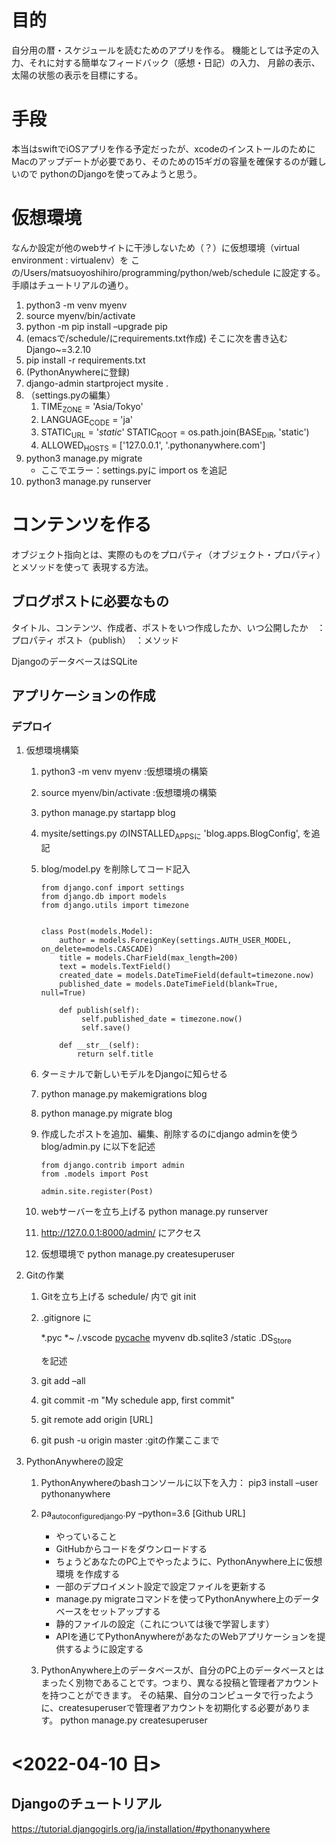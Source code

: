 * 目的
自分用の暦・スケジュールを読むためのアプリを作る。
機能としては予定の入力、それに対する簡単なフィードバック（感想・日記）の入力、
月齢の表示、太陽の状態の表示を目標にする。
* 手段
本当はswiftでiOSアプリを作る予定だったが、xcodeのインストールのために
Macのアップデートが必要であり、そのための15ギガの容量を確保するのが難しいので
pythonのDjangoを使ってみようと思う。
* 仮想環境
なんか設定が他のwebサイトに干渉しないため（？）に仮想環境（virtual environment : virtualenv）を
この/Users/matsuoyoshihiro/programming/python/web/schedule に設定する。
手順はチュートリアルの通り。
1. python3 -m venv myenv
2. source myenv/bin/activate
3. python -m pip install --upgrade pip
4. (emacsで/schedule/にrequirements.txt作成)
   そこに次を書き込む
   Django~=3.2.10
5. pip install -r requirements.txt
6. (PythonAnywhereに登録)
7. django-admin startproject mysite .
8. （settings.pyの編集）
   1. TIME_ZONE = 'Asia/Tokyo'
   2. LANGUAGE_CODE = 'ja'
   3. STATIC_URL = '/static/'
      STATIC_ROOT = os.path.join(BASE_DIR, 'static')
   4. ALLOWED_HOSTS = ['127.0.0.1', '.pythonanywhere.com']
9. python3 manage.py migrate
   - ここでエラー：settings.pyに
     import os
     を追記
10. python3 manage.py runserver
    
* コンテンツを作る
オブジェクト指向とは、実際のものをプロパティ（オブジェクト・プロパティ）とメソッドを使って
表現する方法。

** ブログポストに必要なもの
タイトル、コンテンツ、作成者、ポストをいつ作成したか、いつ公開したか　：プロパティ
ポスト（publish）　：メソッド

DjangoのデータベースはSQLite

** アプリケーションの作成

*** デプロイ

1. 仮想環境構築
   1) python3 -m venv myenv :仮想環境の構築
   2) source myenv/bin/activate :仮想環境の構築
   3) python manage.py startapp blog
   4) mysite/settings.py のINSTALLED_APPSに
      'blog.apps.BlogConfig',
      を追記
   5) blog/model.py を削除してコード記入
      #+BEGIN_SRC Python3
      from django.conf import settings
      from django.db import models
      from django.utils import timezone


      class Post(models.Model):
          author = models.ForeignKey(settings.AUTH_USER_MODEL, on_delete=models.CASCADE)
          title = models.CharField(max_length=200)
          text = models.TextField()
          created_date = models.DateTimeField(default=timezone.now)
          published_date = models.DateTimeField(blank=True, null=True)

          def publish(self):
               self.published_date = timezone.now()
               self.save()

          def __str__(self):
              return self.title
       #+END_SRC
   6) ターミナルで新しいモデルをDjangoに知らせる
   7) python manage.py makemigrations blog

   8) python manage.py migrate blog

   9) 作成したポストを追加、編集、削除するのにdjango adminを使う
      blog/admin.py に以下を記述
      #+BEGIN_SRC
      from django.contrib import admin
      from .models import Post

      admin.site.register(Post)
      #+END_SRC
   
   10) webサーバーを立ち上げる
       python manage.py runserver

   11) http://127.0.0.1:8000/admin/  にアクセス

   12) 仮想環境で
       python manage.py createsuperuser

2. Gitの作業

   1) Gitを立ち上げる schedule/ 内で
      git init

   2) .gitignore に

      *.pyc
      *~
      /.vscode
      __pycache__
      myvenv
      db.sqlite3
      /static
      .DS_Store

      を記述

   3) git add --all

   4) git commit -m "My schedule app, first commit"

   5) git remote add origin [URL]

   6) git push -u origin master :gitの作業ここまで

3. PythonAnywhereの設定

   1) PythonAnywhereのbashコンソールに以下を入力：
      pip3 install --user pythonanywhere

   2) pa_autoconfigure_django.py --python=3.6 [Github URL]

      + やっていること      
	- GitHubからコードをダウンロードする
	- ちょうどあなたのPC上でやったように、PythonAnywhere上に仮想環境 を作成する
	- 一部のデプロイメント設定で設定ファイルを更新する
	- manage.py migrateコマンドを使ってPythonAnywhere上のデータベースをセットアップする
	- 静的ファイルの設定（これについては後で学習します）
	- APIを通じてPythonAnywhereがあなたのWebアプリケーションを提供するように設定する
   3) PythonAnywhere上のデータベースが、自分のPC上のデータベースとはまったく別物であることです。つまり、異なる投稿と管理者アカウントを持つことができます。 その結果、自分のコンピュータで行ったように、createsuperuserで管理者アカウントを初期化する必要があります。
      python manage.py createsuperuser

* <2022-04-10 日>
** Djangoのチュートリアル
https://tutorial.djangogirls.org/ja/installation/#pythonanywhere


